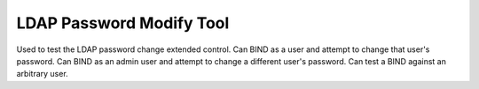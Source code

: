 LDAP Password Modify Tool
=========================

Used to test the LDAP password change extended control.
Can BIND as a user and attempt to change that user's password.
Can BIND as an admin user and attempt to change a different user's password.
Can test a BIND against an arbitrary user.

